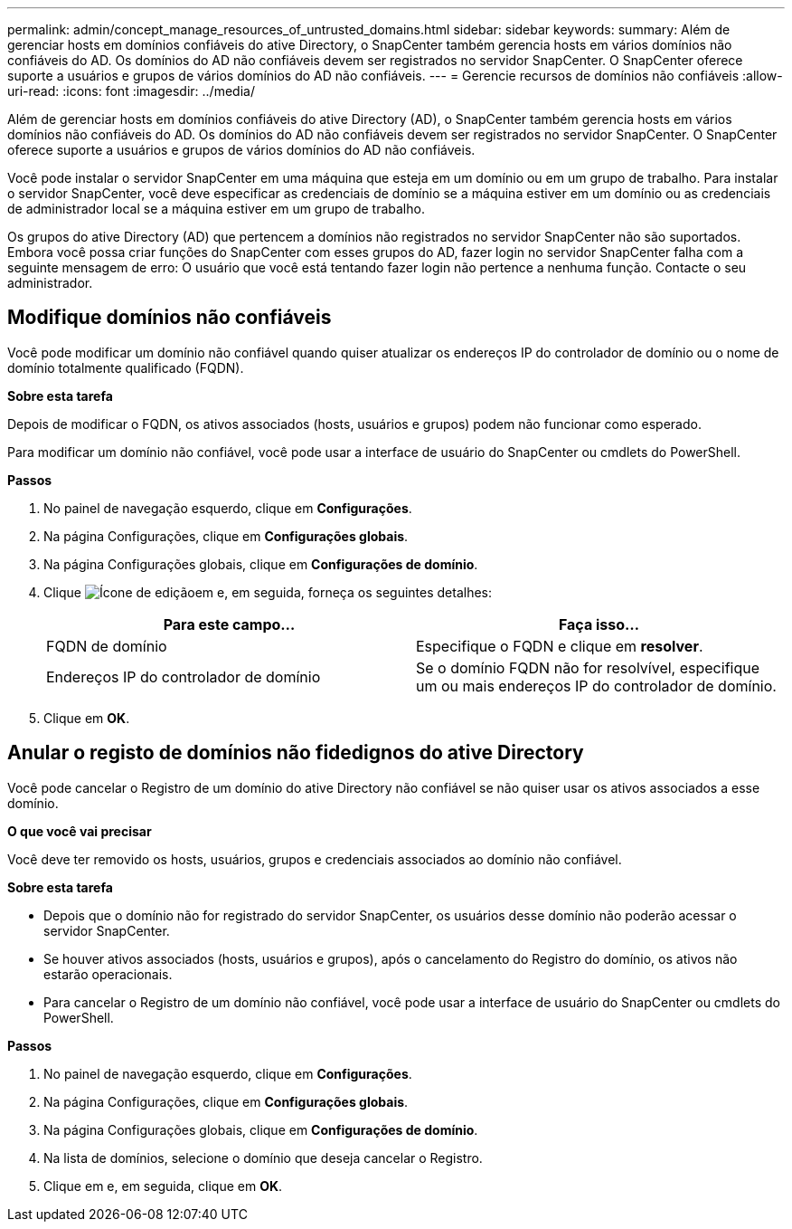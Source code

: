 ---
permalink: admin/concept_manage_resources_of_untrusted_domains.html 
sidebar: sidebar 
keywords:  
summary: Além de gerenciar hosts em domínios confiáveis do ative Directory, o SnapCenter também gerencia hosts em vários domínios não confiáveis do AD. Os domínios do AD não confiáveis devem ser registrados no servidor SnapCenter. O SnapCenter oferece suporte a usuários e grupos de vários domínios do AD não confiáveis. 
---
= Gerencie recursos de domínios não confiáveis
:allow-uri-read: 
:icons: font
:imagesdir: ../media/


[role="lead"]
Além de gerenciar hosts em domínios confiáveis do ative Directory (AD), o SnapCenter também gerencia hosts em vários domínios não confiáveis do AD. Os domínios do AD não confiáveis devem ser registrados no servidor SnapCenter. O SnapCenter oferece suporte a usuários e grupos de vários domínios do AD não confiáveis.

Você pode instalar o servidor SnapCenter em uma máquina que esteja em um domínio ou em um grupo de trabalho. Para instalar o servidor SnapCenter, você deve especificar as credenciais de domínio se a máquina estiver em um domínio ou as credenciais de administrador local se a máquina estiver em um grupo de trabalho.

Os grupos do ative Directory (AD) que pertencem a domínios não registrados no servidor SnapCenter não são suportados. Embora você possa criar funções do SnapCenter com esses grupos do AD, fazer login no servidor SnapCenter falha com a seguinte mensagem de erro: O usuário que você está tentando fazer login não pertence a nenhuma função. Contacte o seu administrador.



== Modifique domínios não confiáveis

Você pode modificar um domínio não confiável quando quiser atualizar os endereços IP do controlador de domínio ou o nome de domínio totalmente qualificado (FQDN).

*Sobre esta tarefa*

Depois de modificar o FQDN, os ativos associados (hosts, usuários e grupos) podem não funcionar como esperado.

Para modificar um domínio não confiável, você pode usar a interface de usuário do SnapCenter ou cmdlets do PowerShell.

*Passos*

. No painel de navegação esquerdo, clique em *Configurações*.
. Na página Configurações, clique em *Configurações globais*.
. Na página Configurações globais, clique em *Configurações de domínio*.
. Clique image:../media/edit_icon.gif["Ícone de edição"]em e, em seguida, forneça os seguintes detalhes:
+
|===
| Para este campo... | Faça isso... 


 a| 
FQDN de domínio
 a| 
Especifique o FQDN e clique em *resolver*.



 a| 
Endereços IP do controlador de domínio
 a| 
Se o domínio FQDN não for resolvível, especifique um ou mais endereços IP do controlador de domínio.

|===
. Clique em *OK*.




== Anular o registo de domínios não fidedignos do ative Directory

Você pode cancelar o Registro de um domínio do ative Directory não confiável se não quiser usar os ativos associados a esse domínio.

*O que você vai precisar*

Você deve ter removido os hosts, usuários, grupos e credenciais associados ao domínio não confiável.

*Sobre esta tarefa*

* Depois que o domínio não for registrado do servidor SnapCenter, os usuários desse domínio não poderão acessar o servidor SnapCenter.
* Se houver ativos associados (hosts, usuários e grupos), após o cancelamento do Registro do domínio, os ativos não estarão operacionais.
* Para cancelar o Registro de um domínio não confiável, você pode usar a interface de usuário do SnapCenter ou cmdlets do PowerShell.


*Passos*

. No painel de navegação esquerdo, clique em *Configurações*.
. Na página Configurações, clique em *Configurações globais*.
. Na página Configurações globais, clique em *Configurações de domínio*.
. Na lista de domínios, selecione o domínio que deseja cancelar o Registro.
. Clique image:../media/delete_icon.gif[""]em e, em seguida, clique em *OK*.

